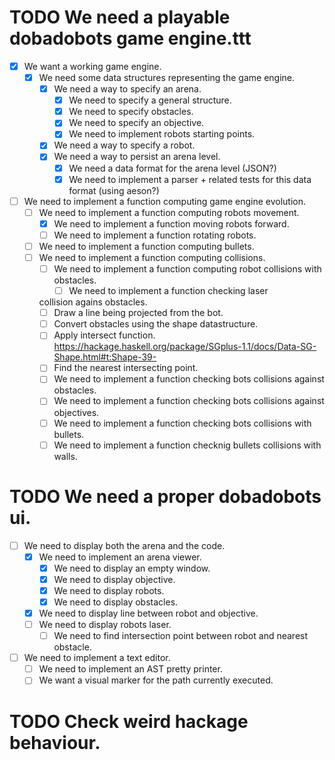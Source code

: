* TODO We need a playable dobadobots game engine.ttt
- [X] We want a working game engine.
      - [X] We need some data structures representing the game engine.
            - [X] We need a way to specify an arena.
                  - [X] We need to specify a general structure.
                  - [X] We need to specify obstacles.
                  - [X] We need to specify an objective.
                  - [X] We need to implement robots starting points.
            - [X] We need a way to specify a robot.
            - [X] We need a way to persist an arena level.
                  - [X] We need a data format for the arena level
                    (JSON?)
                  - [X] We need to implement a parser + related tests
                    for this data format (using aeson?)
- [-] We need to implement a function computing game engine
  evolution.
      - [-] We need to implement a function computing robots
        movement.
            - [X] We need to implement a function moving robots forward.
            - [ ] We need to implement a function rotating robots.
      - [ ] We need to implement a function computing bullets.
      - [ ] We need to implement a function computing collisions.
            - [ ] We need to implement a function computing robot collisions
              with obstacles.
                  - [ ] We need to implement a function checking laser
        collision agains obstacles.
                        - [ ] Draw a line being projected from the bot.
                        - [ ] Convert obstacles using the shape
                                      datastructure.
                        - [ ] Apply intersect function. https://hackage.haskell.org/package/SGplus-1.1/docs/Data-SG-Shape.html#t:Shape-39-     
                        - [ ] Find the nearest intersecting point.
                  - [ ] We need to implement a function checking bots
                    collisions against obstacles.
            - [ ] We need to implement a function checking bots
              collisions against objectives.
            - [ ] We need to implement a function checking bots
              collisions with bullets.
            - [ ] We need to implement a function checknig bullets
              collisions with walls.

* TODO We need a proper dobadobots ui.
        - [-] We need to display both the arena and the code.
              - [X] We need to implement an arena viewer.
                    - [X] We need to display an empty window.
                    - [X] We need to display objective.
                    - [X] We need to display robots.
                    - [X] We need to display obstacles.
              - [X] We need to display line between robot and objective.
              - [ ] We need to display robots laser.
                    - [ ] We need to find intersection point between robot and
                      nearest obstacle.
        - [ ] We need to implement a text editor.
              - [ ] We need to implement an AST pretty printer.
              - [ ] We want a visual marker for the path currently executed.

* TODO Check weird hackage behaviour.
